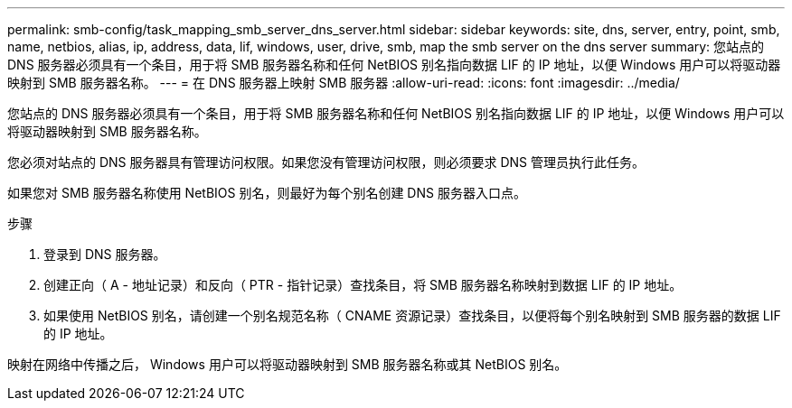 ---
permalink: smb-config/task_mapping_smb_server_dns_server.html 
sidebar: sidebar 
keywords: site, dns, server, entry, point, smb, name, netbios, alias, ip, address, data, lif, windows, user, drive, smb, map the smb server on the dns server 
summary: 您站点的 DNS 服务器必须具有一个条目，用于将 SMB 服务器名称和任何 NetBIOS 别名指向数据 LIF 的 IP 地址，以便 Windows 用户可以将驱动器映射到 SMB 服务器名称。 
---
= 在 DNS 服务器上映射 SMB 服务器
:allow-uri-read: 
:icons: font
:imagesdir: ../media/


[role="lead"]
您站点的 DNS 服务器必须具有一个条目，用于将 SMB 服务器名称和任何 NetBIOS 别名指向数据 LIF 的 IP 地址，以便 Windows 用户可以将驱动器映射到 SMB 服务器名称。

您必须对站点的 DNS 服务器具有管理访问权限。如果您没有管理访问权限，则必须要求 DNS 管理员执行此任务。

如果您对 SMB 服务器名称使用 NetBIOS 别名，则最好为每个别名创建 DNS 服务器入口点。

.步骤
. 登录到 DNS 服务器。
. 创建正向（ A - 地址记录）和反向（ PTR - 指针记录）查找条目，将 SMB 服务器名称映射到数据 LIF 的 IP 地址。
. 如果使用 NetBIOS 别名，请创建一个别名规范名称（ CNAME 资源记录）查找条目，以便将每个别名映射到 SMB 服务器的数据 LIF 的 IP 地址。


映射在网络中传播之后， Windows 用户可以将驱动器映射到 SMB 服务器名称或其 NetBIOS 别名。

